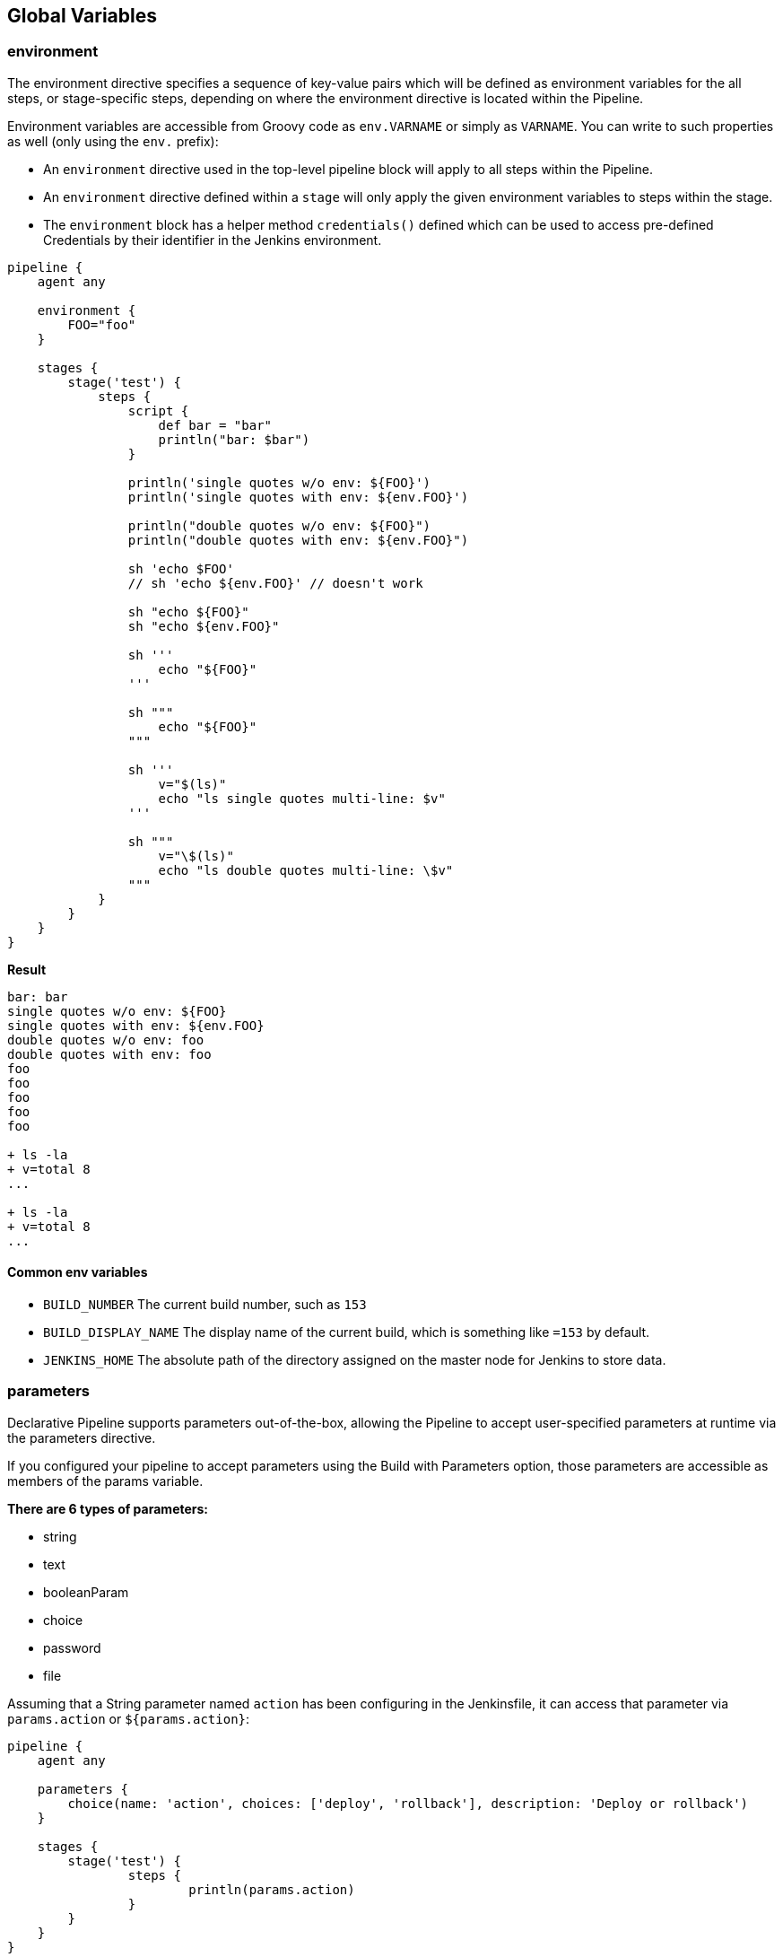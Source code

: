== Global Variables

=== environment
The environment directive specifies a sequence of key-value pairs which will be defined as environment variables for the all steps, or stage-specific steps, depending on where the environment directive is located within the Pipeline.

Environment variables are accessible from Groovy code as `env.VARNAME` or simply as `VARNAME`. You can write to such properties as well (only using the `env.` prefix): 

- An `environment` directive used in the top-level pipeline block will apply to all steps within the Pipeline.
- An `environment` directive defined within a `stage` will only apply the given environment variables to steps within the stage.
- The `environment` block has a helper method `credentials()` defined which can be used to access pre-defined Credentials by their identifier in the Jenkins environment.

[source,groovy]
----
pipeline {
    agent any
    
    environment {
        FOO="foo"
    }
    
    stages {
        stage('test') {
            steps {
                script {
                    def bar = "bar"
                    println("bar: $bar")
                }
                
                println('single quotes w/o env: ${FOO}')
                println('single quotes with env: ${env.FOO}')
                
                println("double quotes w/o env: ${FOO}")
                println("double quotes with env: ${env.FOO}")
                
                sh 'echo $FOO'
                // sh 'echo ${env.FOO}' // doesn't work
                
                sh "echo ${FOO}"
                sh "echo ${env.FOO}"
                
                sh '''
                    echo "${FOO}"
                '''
                
                sh """
                    echo "${FOO}"
                """
                
                sh '''
                    v="$(ls)"
                    echo "ls single quotes multi-line: $v"
                '''
                
                sh """
                    v="\$(ls)"
                    echo "ls double quotes multi-line: \$v"
                """
            }
        }
    }
}
----

**Result**

[source,groovy]
----
bar: bar
single quotes w/o env: ${FOO}
single quotes with env: ${env.FOO}
double quotes w/o env: foo
double quotes with env: foo
foo
foo
foo
foo
foo

+ ls -la
+ v=total 8
...

+ ls -la
+ v=total 8
...
----

==== Common env variables
- `BUILD_NUMBER` The current build number, such as `153`
- `BUILD_DISPLAY_NAME` The display name of the current build, which is something like `=153` by default.
- `JENKINS_HOME` The absolute path of the directory assigned on the master node for Jenkins to store data.

=== parameters
Declarative Pipeline supports parameters out-of-the-box, allowing the Pipeline to accept user-specified parameters at runtime via the parameters directive.

If you configured your pipeline to accept parameters using the Build with Parameters option, those parameters are accessible as members of the params variable.

**There are 6 types of parameters:**

- string
- text
- booleanParam
- choice
- password
- file

Assuming that a String parameter named `action` has been configuring in the Jenkinsfile, it can access that parameter via `params.action` or `${params.action}`:

[source,groovy]
----
pipeline {
    agent any

    parameters {
        choice(name: 'action', choices: ['deploy', 'rollback'], description: 'Deploy or rollback')
    }
    
    stages {
    	stage('test') {
    		steps {
    			println(params.action)
    		}
    	}
    }
}
----

=== currentBuild

The currentBuild variable may be used to refer to the currently running build. It has the following properties: 

- `number` build number (integer)
- `result` typically SUCCESS, UNSTABLE, or FAILURE (may be null for an ongoing build)
- `currentResult` typically SUCCESS, UNSTABLE, or FAILURE. Will never be null
- `displayName` normally #123 but sometimes set to, e.g., an SCM commit identifier
- `projectName` Name of the project of this build, such as foo
- `description` additional information about the build
- `id` normally number as a string
- and more
